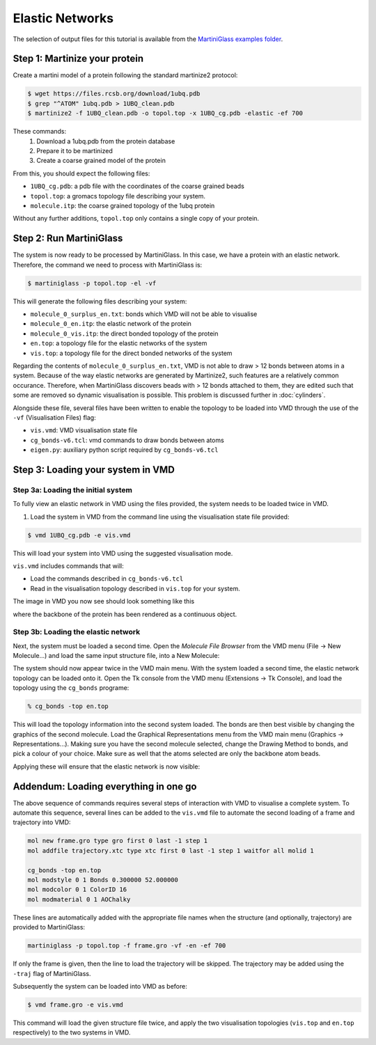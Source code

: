 Elastic Networks
================

The selection of output files for this tutorial is available from the
`MartiniGlass examples folder <https://github.com/Martini-Force-Field-Initiative/MartiniGlass/tree/main/examples/protein_elastic_network>`_.

Step 1: Martinize your protein
------------------------------

Create a martini model of a protein following the standard martinize2 protocol:

.. code-block::

    $ wget https://files.rcsb.org/download/1ubq.pdb
    $ grep "^ATOM" 1ubq.pdb > 1UBQ_clean.pdb
    $ martinize2 -f 1UBQ_clean.pdb -o topol.top -x 1UBQ_cg.pdb -elastic -ef 700

These commands:
 1. Download a 1ubq.pdb from the protein database

 2. Prepare it to be martinized

 3. Create a coarse grained model of the protein

From this, you should expect the following files:

* ``1UBQ_cg.pdb``: a pdb file with the coordinates of the coarse grained beads
* ``topol.top``: a gromacs topology file describing your system.
* ``molecule.itp``: the coarse grained topology of the 1ubq protein

Without any further additions, ``topol.top`` only contains a single copy of your protein.


Step 2: Run MartiniGlass
------------------------

The system is now ready to be processed by MartiniGlass. In this case, we have a protein with an elastic network.
Therefore, the command we need to process with MartiniGlass is:

.. code-block::

    $ martiniglass -p topol.top -el -vf

This will generate the following files describing your system:

* ``molecule_0_surplus_en.txt``: bonds which VMD will not be able to visualise
* ``molecule_0_en.itp``: the elastic network of the protein
* ``molecule_0_vis.itp``: the direct bonded topology of the protein
* ``en.top``: a topology file for the elastic networks of the system
* ``vis.top``: a topology file for the direct bonded networks of the system

Regarding the contents of ``molecule_0_surplus_en.txt``, VMD is not able to draw > 12 bonds between
atoms in a system. Because of the way elastic networks are generated by Martinize2, such features are a
relatively common occurance. Therefore, when MartiniGlass discovers beads with > 12 bonds attached to them,
they are edited such that some are removed so dynamic visualisation is possible.
This problem is discussed further in :doc:`cylinders`.

Alongside these file, several files have been written to enable the topology to be loaded into VMD through
the use of the ``-vf`` (Visualisation Files) flag:

* ``vis.vmd``: VMD visualisation state file
* ``cg_bonds-v6.tcl``: vmd commands to draw bonds between atoms
* ``eigen.py``: auxiliary python script required by ``cg_bonds-v6.tcl``

Step 3: Loading your system in VMD
----------------------------------

Step 3a: Loading the initial system
^^^^^^^^^^^^^^^^^^^^^^^^^^^^^^^^^^^

To fully view an elastic network in VMD using the files provided, the system needs to be loaded twice in VMD.

1. Load the system in VMD from the command line using the visualisation state file provided:

.. code-block::

    $ vmd 1UBQ_cg.pdb -e vis.vmd

This will load your system into VMD using the suggested visualisation mode.

``vis.vmd`` includes commands that will:

* Load the commands described in ``cg_bonds-v6.tcl``
* Read in the visualisation topology described in ``vis.top`` for your system.

The image in VMD you now see should look something like this

.. image::
    https://github.com/user-attachments/assets/90541ec1-1f90-4844-994e-6f7aad03519e

where the backbone of the protein has been rendered as a continuous object.


Step 3b: Loading the elastic network
^^^^^^^^^^^^^^^^^^^^^^^^^^^^^^^^^^^^

Next, the system must be loaded a second time. Open the *Molecule File Browser* from the VMD menu
(File -> New Molecule...) and load the same input structure file, into a New Molecule:

.. image::
    https://github.com/user-attachments/assets/7d27ba23-3c5d-4512-bd36-13f945efb320

The system should now appear twice in the VMD main menu. With the system loaded a second time, the
elastic network topology can be loaded onto it. Open the Tk console from the VMD menu
(Extensions -> Tk Console), and load the topology using the ``cg_bonds`` programe:

.. code-block::

    % cg_bonds -top en.top

This will load the topology information into the second system loaded. The bonds are then best visible
by changing the graphics of the second molecule. Load the Graphical Representations menu from the VMD
main menu (Graphics -> Representations...). Making sure you have the second molecule selected, change
the Drawing Method to bonds, and pick a colour of your choice. Make sure as well that the atoms selected
are only the backbone atom beads.

Applying these will ensure that the elastic network is now visible:

.. image::
    https://github.com/user-attachments/assets/268e5cb9-fcea-4b5a-921a-40a433b4a91e

Addendum: Loading everything in one go
--------------------------------------

The above sequence of commands requires several steps of interaction with VMD to visualise a complete
system. To automate this sequence, several lines can be added to the ``vis.vmd`` file to automate
the second loading of a frame and trajectory into VMD:

.. code-block::

    mol new frame.gro type gro first 0 last -1 step 1
    mol addfile trajectory.xtc type xtc first 0 last -1 step 1 waitfor all molid 1

    cg_bonds -top en.top
    mol modstyle 0 1 Bonds 0.300000 52.000000
    mol modcolor 0 1 ColorID 16
    mol modmaterial 0 1 AOChalky


These lines are automatically added with the appropriate file names when the structure (and optionally,
trajectory) are provided to MartiniGlass:

.. code-block::

    martiniglass -p topol.top -f frame.gro -vf -en -ef 700

If only the frame is given, then the line to load the trajectory will be skipped. The trajectory
may be added using the ``-traj`` flag of MartiniGlass.

Subsequently the system can be loaded into VMD as before:

.. code-block::

    $ vmd frame.gro -e vis.vmd

This command will load the given structure file twice, and apply the two visualisation topologies
(``vis.top`` and ``en.top`` respectively) to the two systems in VMD.


